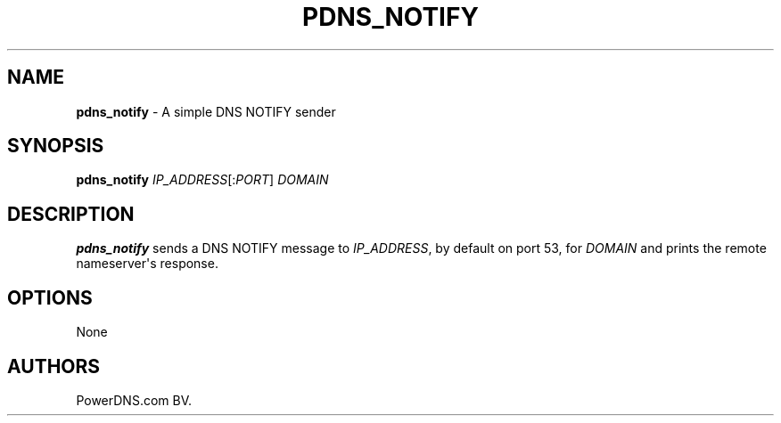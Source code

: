 .TH "PDNS_NOTIFY" "1" "April 2016" "" ""
.SH NAME
.PP
\f[B]pdns_notify\f[] \- A simple DNS NOTIFY sender
.SH SYNOPSIS
.PP
\f[B]pdns_notify\f[] \f[I]IP_ADDRESS\f[][:\f[I]PORT\f[]] \f[I]DOMAIN\f[]
.SH DESCRIPTION
.PP
\f[B]pdns_notify\f[] sends a DNS NOTIFY message to \f[I]IP_ADDRESS\f[],
by default on port 53, for \f[I]DOMAIN\f[] and prints the remote
nameserver\[aq]s response.
.SH OPTIONS
.PP
None
.SH AUTHORS
PowerDNS.com BV.
